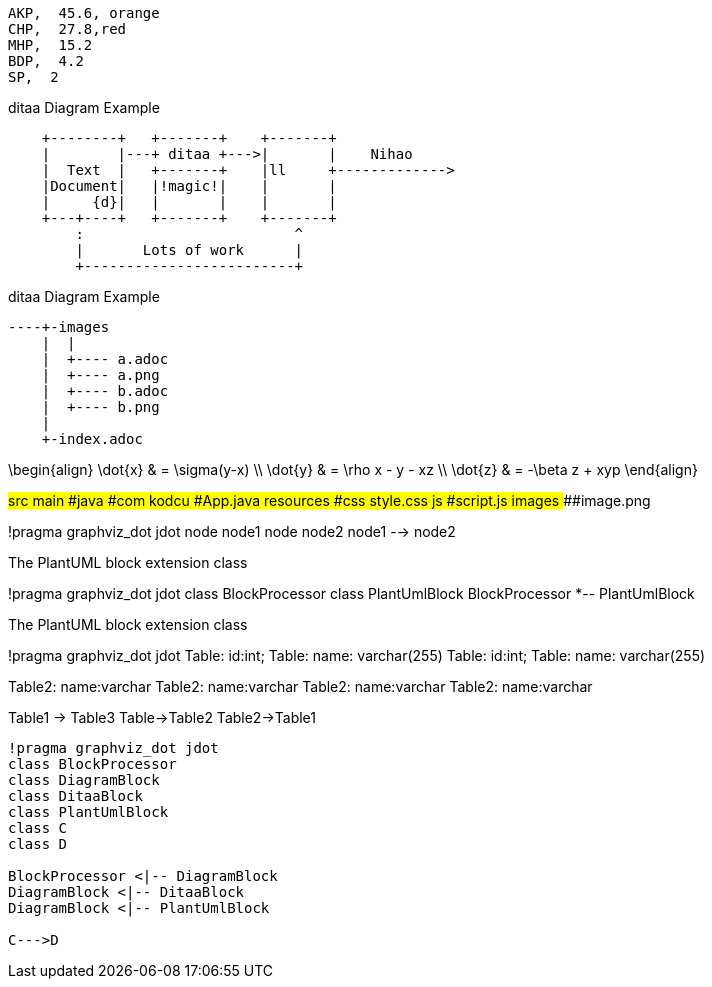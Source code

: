 
[chart,pie,file="images/secim-2014-pie.png",opt="title=2014 YEREL SEÇİM SONUÇLARI"]
----
AKP,  45.6, orange
CHP,  27.8,red
MHP,  15.2
BDP,  4.2
SP,  2
----



.ditaa Diagram Example
[ditaa,file="images/ditaa-example.png"]
----
    +--------+   +-------+    +-------+
    |        |---+ ditaa +--->|       |    Nihao
    |  Text  |   +-------+    |ll     +------------->
    |Document|   |!magic!|    |       |
    |     {d}|   |       |    |       |
    +---+----+   +-------+    +-------+
        :                         ^
        |       Lots of work      |
        +-------------------------+
----
.ditaa Diagram Example
[ditaa,file="images/aa.png"]
----
----+-images
    |  |
    |  +---- a.adoc
    |  +---- a.png
    |  +---- b.adoc
    |  +---- b.png
    |
    +-index.adoc
----

[math,file="images/tex-formula.png"]
--
\begin{align}
\dot{x} & = \sigma(y-x) \\
\dot{y} & = \rho x - y - xz \\
\dot{z} & = -\beta z + xyp
\end{align}
--

[tree,images/tree-view,png]
--
#src
##main
###java
####com
#####kodcu
######App.java
###resources
####css
#####style.css
####js
#####script.js
####images
#####image.png
--
[plantuml, pic, png]
--
!pragma graphviz_dot jdot
node node1
node node2
node1 --> node2
--

.The PlantUML block extension class
[plantuml, sample-plantuml-diagram, png]
--
!pragma graphviz_dot jdot
class BlockProcessor
class PlantUmlBlock
BlockProcessor *-- PlantUmlBlock
--


.The PlantUML block extension class
[plantuml, state,  png]
--
!pragma graphviz_dot jdot
Table: id:int;
Table: name: varchar(255)
Table: id:int;
Table: name: varchar(255)

Table2: name:varchar
Table2: name:varchar
Table2: name:varchar
Table2: name:varchar

Table1 -> Table3
Table->Table2
Table2->Table1
--

[plantuml, diagram-classes, png]     
....
!pragma graphviz_dot jdot
class BlockProcessor
class DiagramBlock
class DitaaBlock
class PlantUmlBlock
class C
class D

BlockProcessor <|-- DiagramBlock
DiagramBlock <|-- DitaaBlock
DiagramBlock <|-- PlantUmlBlock

C--->D
....